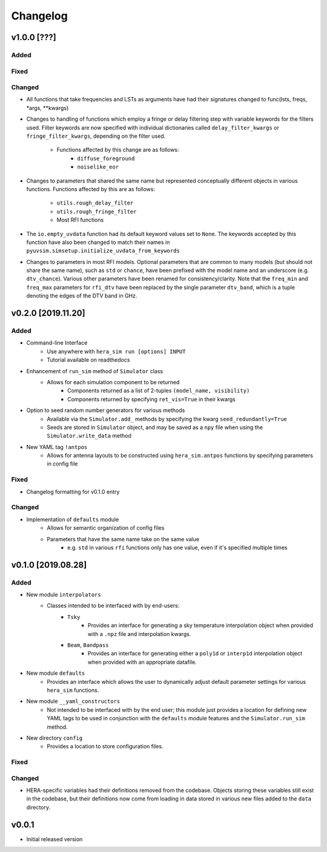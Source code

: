 =========
Changelog
=========

v1.0.0 [???]
============

Added
-----

Fixed
-----

Changed
-------

- All functions that take frequencies and LSTs as arguments have had \
  their signatures changed to func(lsts, freqs, \*args, \*\*kwargs)

- Changes to handling of functions which employ a fringe or delay \
  filtering step with variable keywords for the filters used. Filter \
  keywords are now specified with individual dictionaries called \
  ``delay_filter_kwargs`` or ``fringe_filter_kwargs``, depending on \
  the filter used.
   - Functions affected by this change are as follows:
      - ``diffuse_foreground``
      - ``noiselike_eor``

- Changes to parameters that shared the same name but represented \
  conceptually different objects in various functions. Functions \
  affected by this are as follows:
   - ``utils.rough_delay_filter``
   - ``utils.rough_fringe_filter``
   - Most RFI functions

- The ``io.empty_uvdata`` function had its default keyword values \
  set to ``None``. The keywords accepted by this function have also \
  been changed to match their names in \
  ``pyuvsim.simsetup.initialize_uvdata_from_keywords``

- Changes to parameters in most RFI models. Optional parameters that \
  are common to many models (but should not share the same name), such \
  as ``std`` or ``chance``, have been prefixed with the model name and \
  an underscore (e.g. ``dtv_chance``). Various other parameters have \
  been renamed for consistency/clarity. Note that the ``freq_min`` and \
  ``freq_max`` parameters for ``rfi_dtv`` have been replaced by the \
  single parameter ``dtv_band``, which is a tuple denoting the edges of \
  the DTV band in GHz.

v0.2.0 [2019.11.20]
===================

Added
-----

- Command-line Interface
    - Use anywhere with ``hera_sim run [options] INPUT``
    - Tutorial available on readthedocs

- Enhancement of ``run_sim`` method of ``Simulator`` class
   - Allows for each simulation component to be returned
      - Components returned as a list of 2-tuples ``(model_name, visibility)``
      - Components returned by specifying ``ret_vis=True`` in their kwargs

- Option to seed random number generators for various methods
   - Available via the ``Simulator.add_`` methods by specifying the kwarg \
     ``seed_redundantly=True``
   - Seeds are stored in ``Simulator`` object, and may be saved as a ``npy`` \
     file when using the ``Simulator.write_data`` method

- New YAML tag ``!antpos``
   - Allows for antenna layouts to be constructed using ``hera_sim.antpos`` \
     functions by specifying parameters in config file

Fixed
-----

- Changelog formatting for v0.1.0 entry

Changed
-------

- Implementation of ``defaults`` module
   - Allows for semantic organization of config files
   - Parameters that have the same name take on the same value
      - e.g. ``std`` in various ``rfi`` functions only has one value, even if \
        it's specified multiple times

v0.1.0 [2019.08.28]
===================

Added
-----

- New module ``interpolators``
   - Classes intended to be interfaced with by end-users:
      - ``Tsky``
         - Provides an interface for generating a sky temperature \
           interpolation object when provided with a ``.npz`` file \
           and interpolation kwargs.
      - ``Beam``, ``Bandpass``
         - Provides an interface for generating either a ``poly1d`` or \
           ``interp1d`` interpolation object when provided with an \
           appropriate datafile.

- New module ``defaults``
   - Provides an interface which allows the user to dynamically adjust \
     default parameter settings for various ``hera_sim`` functions.

- New module ``__yaml_constructors``
   - Not intended to be interfaced with by the end user; this module just \
     provides a location for defining new YAML tags to be used in conjunction \
     with the ``defaults`` module features and the ``Simulator.run_sim`` method.

- New directory ``config``
   - Provides a location to store configuration files.

Fixed
-----

Changed
-------

- HERA-specific variables had their definitions removed from the codebase.
  Objects storing these variables still exist in the codebase, but their
  definitions now come from loading in data stored in various new files
  added to the ``data`` directory.

v0.0.1
======

- Initial released version
